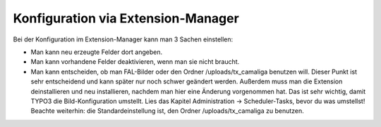 ﻿

.. ==================================================
.. FOR YOUR INFORMATION
.. --------------------------------------------------
.. -*- coding: utf-8 -*- with BOM.

.. ==================================================
.. DEFINE SOME TEXTROLES
.. --------------------------------------------------
.. role::   underline
.. role::   typoscript(code)
.. role::   ts(typoscript)
   :class:  typoscript
.. role::   php(code)


Konfiguration via Extension-Manager
^^^^^^^^^^^^^^^^^^^^^^^^^^^^^^^^^^^

Bei der Konfiguration im Extension-Manager kann man 3 Sachen einstellen:

- Man kann neu erzeugte Felder dort angeben.

- Man kann vorhandene Felder deaktivieren, wenn man sie nicht braucht.

- Man kann entscheiden, ob man FAL-Bilder oder den Ordner /uploads/tx_camaliga benutzen will.
  Dieser Punkt ist sehr entscheidend und kann später nur noch schwer geändert werden.
  Außerdem muss man die Extension deinstallieren und neu installieren, nachdem man hier eine Änderung vorgenommen hat.
  Das ist sehr wichtig, damit TYPO3 die Bild-Konfiguration umstellt.
  Lies das Kapitel Administration → Scheduler-Tasks, bevor du was umstellst!
  Beachte weiterhin: die Standardeinstellung ist, den Ordner /uploads/tx_camaliga zu benutzen. 
